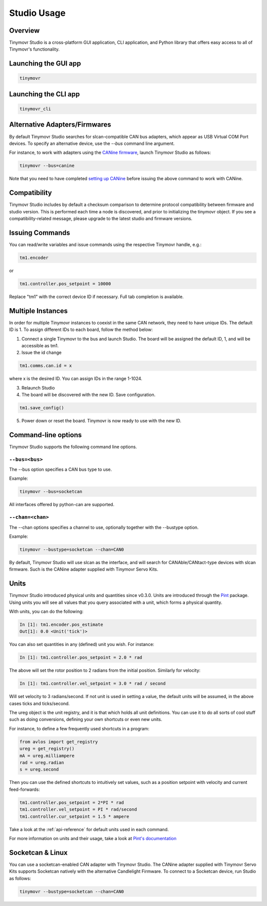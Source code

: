 ************
Studio Usage
************

Overview
########

Tinymovr Studio is a cross-platform GUI application, CLI application, and Python library that offers easy access to all of Tinymovr's functionality.


Launching the GUI app
#####################

.. code-block:: console

    tinymovr


Launching the CLI app
#####################

.. code-block:: console

    tinymovr_cli

Alternative Adapters/Firmwares
##############################

By default Tinymovr Studio searches for slcan-compatible CAN bus adapters, which appear as USB Virtual COM Port devices. To specify an alternative device, use the `--bus` command line argument. 

For instance, to work with adapters using the `CANine firmware <https://github.com/tinymovr/CANine>`_, launch Tinymovr Studio as follows:

.. code-block:: console

    tinymovr --bus=canine

Note that you need to have completed `setting up CANine <https://canine.readthedocs.io/en/latest/canine.html#canine-firmware>`_ before issuing the above command to work with CANine.

Compatibility
#############

Tinymovr Studio includes by default a checksum comparison to determine protocol compatibility between firmware and studio version. This is performed each time a node is discovered, and prior to initializing the tinymovr object. If you see a compatibility-related message, please upgrade to the latest studio and firmware versions. 


Issuing Commands
################

You can read/write variables and issue commands using the respective Tinymovr handle, e.g.:

.. code-block:: python

    tm1.encoder

or

.. code-block:: python

    tm1.controller.pos_setpoint = 10000

Replace "tm1" with the correct device ID if necessary. Full tab completion is available.


Multiple Instances
##################

In order for multiple Tinymovr instances to coexist in the same CAN network, they need to have unique IDs. The default ID is 1. To assign different IDs to each board, follow the method below:

1. Connect a single Tinymovr to the bus and launch Studio. The board will be assigned the default ID, 1, and will be accessible as tm1.

2. Issue the id change

.. code-block:: python

    tm1.comms.can.id = x

where x is the desired ID. You can assign IDs in the range 1-1024.

3. Relaunch Studio

4. The board will be discovered with the new ID. Save configuration.

.. code-block:: python

    tm1.save_config()

5. Power down or reset the board. Tinymovr is now ready to use with the new ID.

.. _command-line-options:

Command-line options
####################

Tinymovr Studio supports the following command line options.


``--bus=<bus>``
=======================

The --bus option specifies a CAN bus type to use.

Example:

.. code-block:: console

    tinymovr --bus=socketcan

All interfaces offered by python-can are supported.


``--chan=<chan>``
=================

The --chan options specifies a channel to use, optionally together with the --bustype option. 

Example:

.. code-block:: console

    tinymovr --bustype=socketcan --chan=CAN0

By default, Tinymovr Studio will use slcan as the interface, and will search for CANAble/CANtact-type devices with slcan firmware. Such is the CANine adapter supplied with Tinymovr Servo Kits.


Units
#####

Tinymovr Studio introduced physical units and quantities since v0.3.0. Units are introduced through the `Pint <https://pypi.org/project/Pint/>`_ package. Using units you will see all values that you query associated with a unit, which forms a physical quantity.

With units, you can do the following:

.. code-block:: python

    In [1]: tm1.encoder.pos_estimate
    Out[1]: 0.0 <Unit('tick')>

You can also set quantities in any (defined) unit you wish. For instance:

.. code-block:: python

    In [1]: tm1.controller.pos_setpoint = 2.0 * rad

The above will set the rotor position to 2 radians from the initial position. Similarly for velocity:

.. code-block:: python

    In [1]: tm1.controller.vel_setpoint = 3.0 * rad / second

Will set velocity to 3 radians/second. If not unit is used in setting a value, the default units will be assumed, in the above cases ticks and ticks/second.

The ureg object is the unit registry, and it is that which holds all unit definitions. You can use it to do all sorts of cool stuff such as doing conversions, defining your own shortcuts or even new units.

For instance, to define a few frequently used shortcuts in a program:

.. code-block:: python

    from avlos import get_registry
    ureg = get_registry()
    mA = ureg.milliampere
    rad = ureg.radian
    s = ureg.second

Then you can use the defined shortcuts to intuitively set values, such as a position setpoint with velocity and current feed-forwards:

.. code-block:: python

    tm1.controller.pos_setpoint = 2*PI * rad
    tm1.controller.vel_setpoint = PI * rad/second
    tm1.controller.cur_setpoint = 1.5 * ampere

Take a look at the :ref:`api-reference` for default units used in each command.

For more information on units and their usage, take a look at `Pint's documentation <https://pint.readthedocs.io/en/stable/>`_


Socketcan & Linux
#################

You can use a socketcan-enabled CAN adapter with Tinymovr Studio. The CANine adapter supplied with Tinymovr Servo Kits supports Socketcan natively with the alternative Candlelight Firmware. To connect to a Socketcan device, run Studio as follows:

.. code-block:: console

    tinymovr --bustype=socketcan --chan=CAN0

